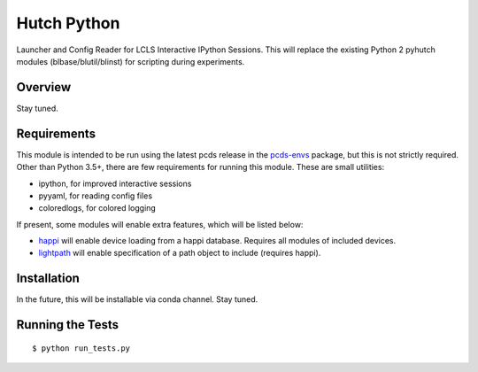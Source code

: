 ===============================
Hutch Python
===============================

Launcher and Config Reader for LCLS Interactive IPython Sessions. This will replace the existing Python 2 pyhutch modules (blbase/blutil/blinst) for scripting during experiments.

Overview
--------
Stay tuned.

Requirements
------------

This module is intended to be run using the latest pcds release in the `pcds-envs <https://github.com/pcdshub/pcds-envs>`_ package, but this is not strictly required.
Other than Python 3.5+, there are few requirements for running this module. These are small utilities:

- ipython, for improved interactive sessions
- pyyaml, for reading config files
- coloredlogs, for colored logging

If present, some modules will enable extra features, which will be listed below:

- `happi <https://github.com/slaclab/happi>`_ will enable device loading from a happi database. Requires all modules of included devices.
- `lightpath <https://github.com/slaclab/lightpath>`_ will enable specification of a path object to include (requires happi).


Installation
------------

In the future, this will be installable via conda channel. Stay tuned.

Running the Tests
-----------------
::

  $ python run_tests.py
